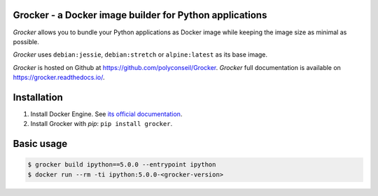 Grocker - a Docker image builder for Python applications
========================================================

*Grocker* allows you to bundle your Python applications as Docker image
while keeping the image size as minimal as possible.

*Grocker* uses ``debian:jessie``, ``debian:stretch`` or ``alpine:latest`` as its
base image.

*Grocker* is hosted on Github at https://github.com/polyconseil/Grocker.
*Grocker* full documentation is available on https://grocker.readthedocs.io/.

Installation
============

1. Install Docker Engine. See `its official documentation <https://docs.docker.com/engine/>`_.
2. Install Grocker with *pip*: ``pip install grocker``.

Basic usage
===========

.. code-block:: console

    $ grocker build ipython==5.0.0 --entrypoint ipython
    $ docker run --rm -ti ipython:5.0.0-<grocker-version>



